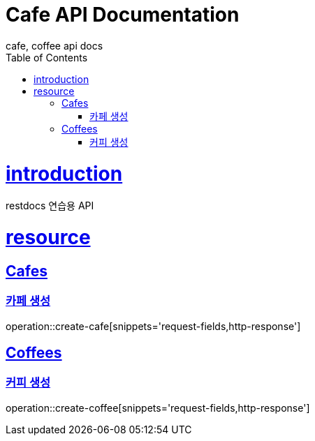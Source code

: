 = Cafe API Documentation
cafe, coffee api docs
:doctype: book
:icons: font
:source-highlighter: highlightjs
:toc: left
:toclevels: 4
:sectlinks:
:operation-http-request-title: HTTP Request
:operation-http-response-title: Http Response

[[introduction]]
= introduction

restdocs 연습용 API

[[resource]]
= resource

[[resource_cafe]]
== Cafes

[[resource_cafe_create]]
=== 카페 생성

operation::create-cafe[snippets='request-fields,http-response']

[[resource_cafe_list]]

[[resource_coffee]]
== Coffees

[[resource_coffee_create]]
=== 커피 생성

operation::create-coffee[snippets='request-fields,http-response']









